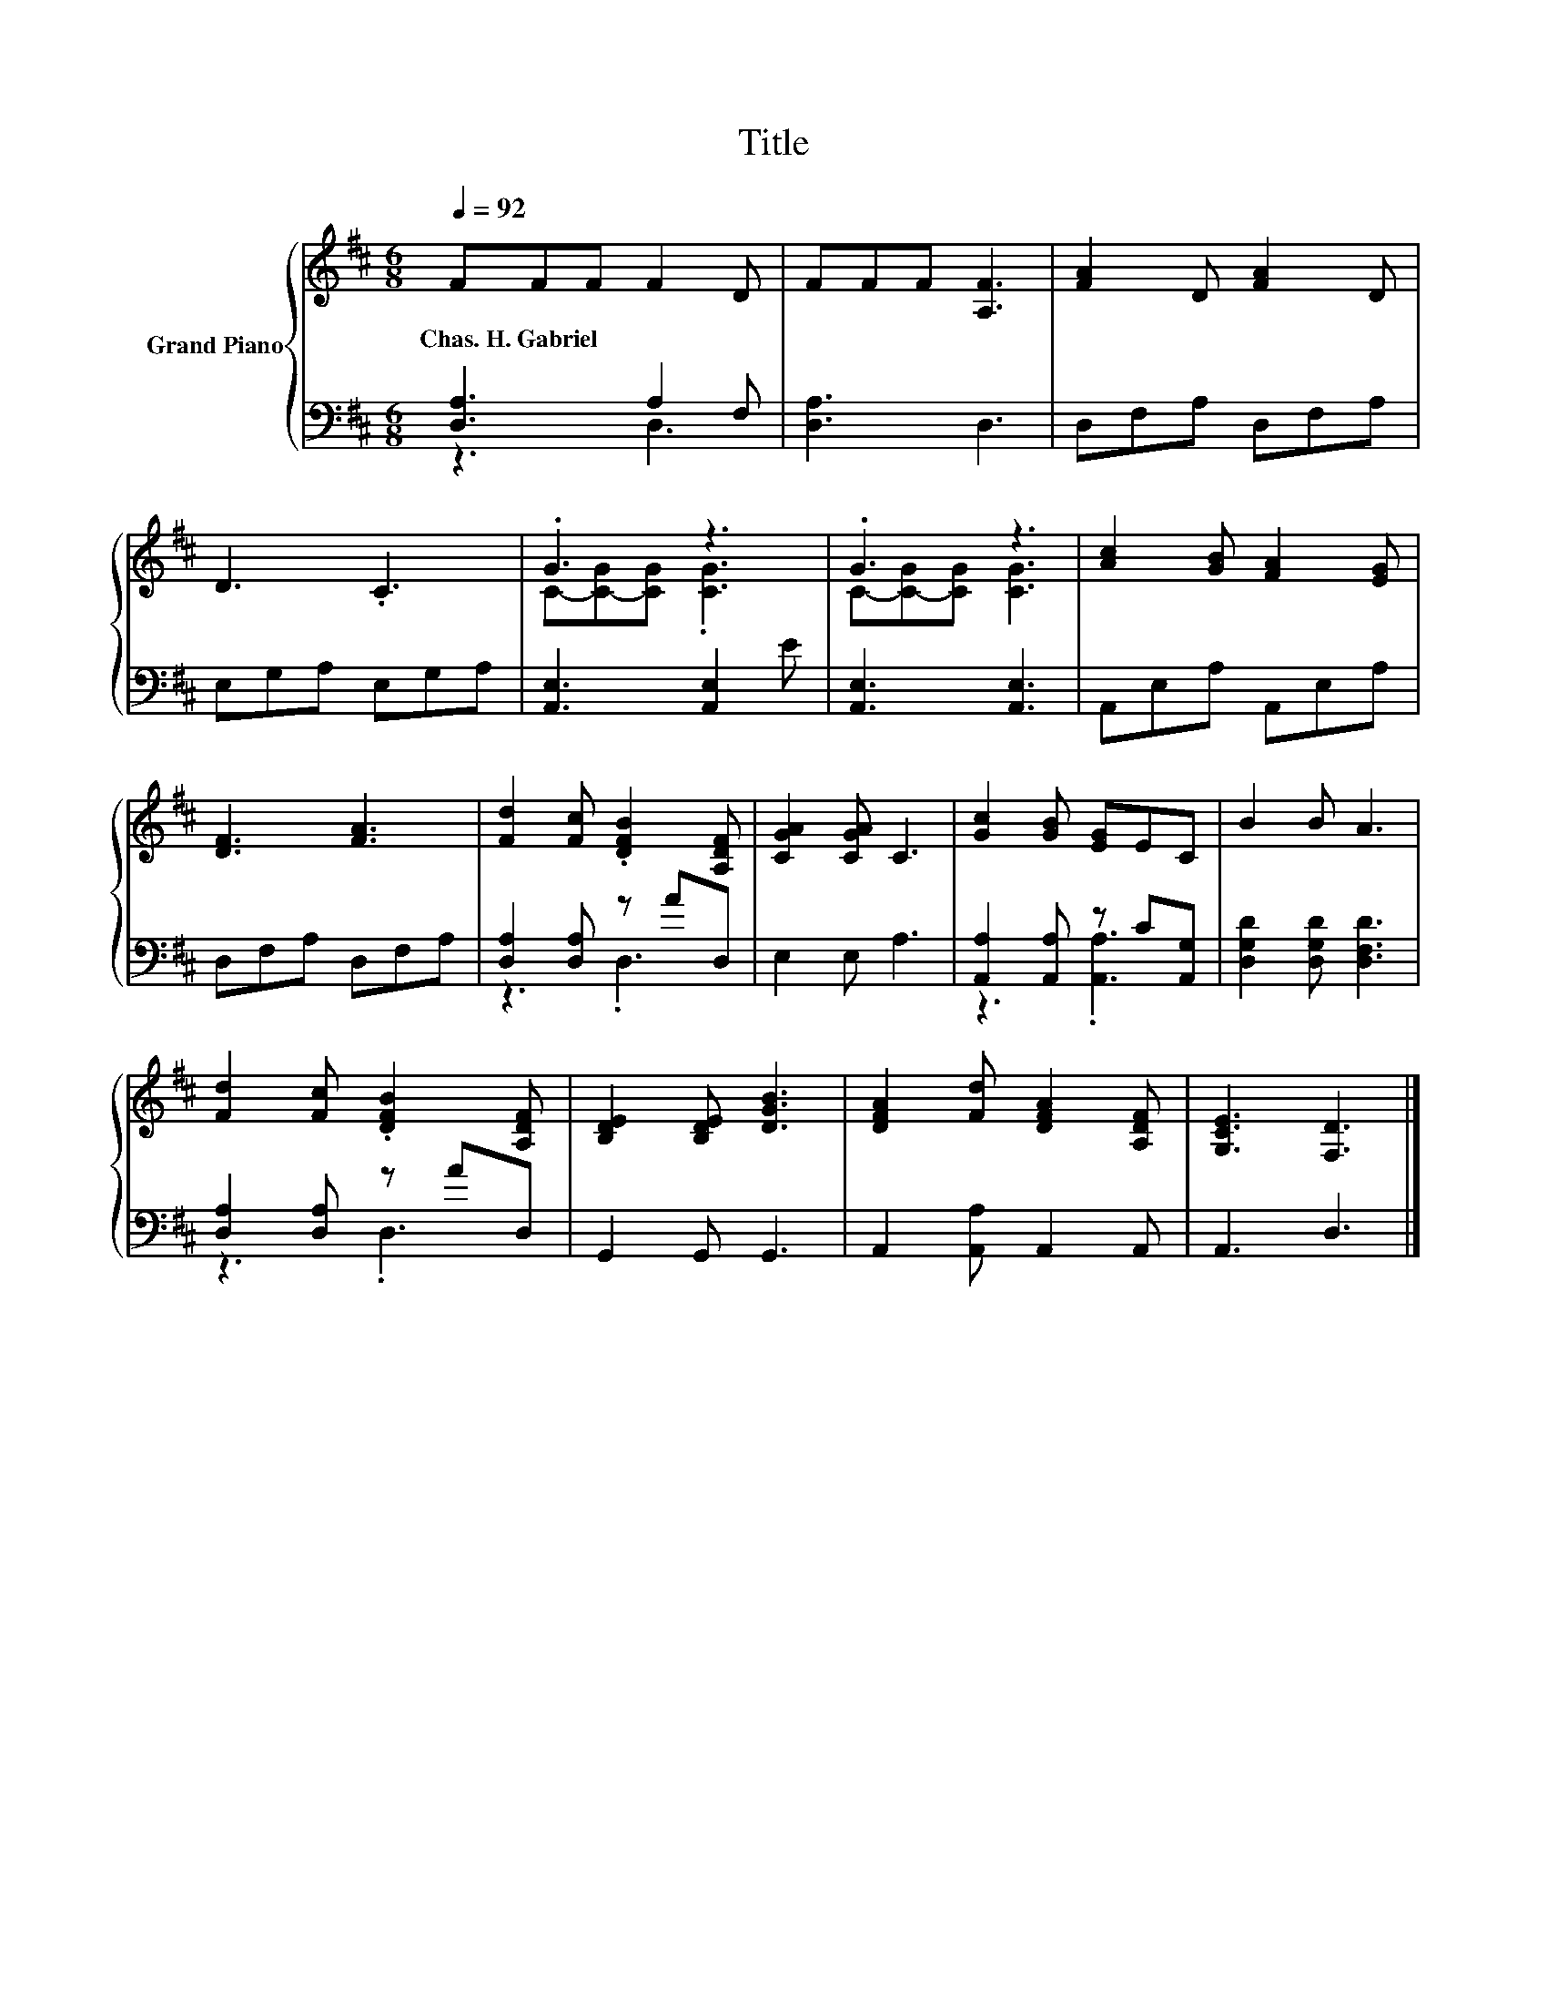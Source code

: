 X:1
T:Title
%%score { ( 1 4 ) | ( 2 3 ) }
L:1/8
Q:1/4=92
M:6/8
K:D
V:1 treble nm="Grand Piano"
V:4 treble 
V:2 bass 
V:3 bass 
V:1
 FFF F2 D | FFF [A,F]3 | [FA]2 D [FA]2 D | D3 .C3 | .G3 z3 | .G3 z3 | [Ac]2 [GB] [FA]2 [EG] | %7
w: Chas.~H.~Gabriel * * * *|||||||
 [DF]3 [FA]3 | [Fd]2 [Fc] .[DFB]2 [A,DF] | [CGA]2 [CGA] C3 | [Gc]2 [GB] [EG]EC | B2 B A3 | %12
w: |||||
 [Fd]2 [Fc] .[DFB]2 [A,DF] | [B,DE]2 [B,DE] [DGB]3 | [DFA]2 [Fd] [DFA]2 [A,DF] | [G,CE]3 [F,D]3 |] %16
w: ||||
V:2
 [D,A,]3 A,2 F, | [D,A,]3 D,3 | D,F,A, D,F,A, | E,G,A, E,G,A, | [A,,E,]3 [A,,E,]2 E | %5
 [A,,E,]3 [A,,E,]3 | A,,E,A, A,,E,A, | D,F,A, D,F,A, | [D,A,]2 [D,A,] z AD, | E,2 E, A,3 | %10
 [A,,A,]2 [A,,A,] z C[A,,G,] | [D,G,D]2 [D,G,D] [D,F,D]3 | [D,A,]2 [D,A,] z AD, | G,,2 G,, G,,3 | %14
 A,,2 [A,,A,] A,,2 A,, | A,,3 D,3 |] %16
V:3
 z3 D,3 | x6 | x6 | x6 | x6 | x6 | x6 | x6 | z3 .D,3 | x6 | z3 .[A,,A,]3 | x6 | z3 .D,3 | x6 | x6 | %15
 x6 |] %16
V:4
 x6 | x6 | x6 | x6 | C-[C-G][CG] .[CG]3 | C-[C-G][CG] [CG]3 | x6 | x6 | x6 | x6 | x6 | x6 | x6 | %13
 x6 | x6 | x6 |] %16


